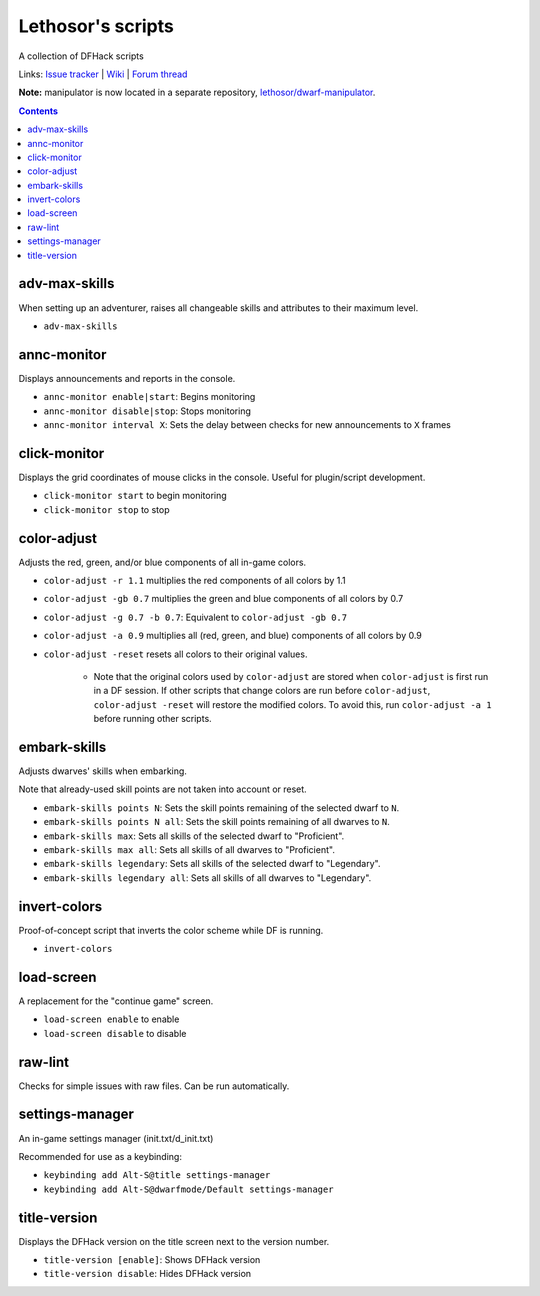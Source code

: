 Lethosor's scripts
==================

A collection of DFHack scripts

Links: `Issue tracker <https://github.com/lethosor/dfhack-scripts/issues>`_ |
`Wiki <https://github.com/lethosor/dfhack-scripts/wiki>`_ |
`Forum thread <http://www.bay12forums.com/smf/index.php?topic=143875.0>`_

**Note:** manipulator is now located in a separate repository, `lethosor/dwarf-manipulator <https://github.com/lethosor/dwarf-manipulator>`_.

.. contents ::

adv-max-skills
--------------
When setting up an adventurer, raises all changeable skills and attributes to their maximum level.

* ``adv-max-skills``

annc-monitor
------------
Displays announcements and reports in the console.

* ``annc-monitor enable|start``: Begins monitoring
* ``annc-monitor disable|stop``: Stops monitoring
* ``annc-monitor interval X``: Sets the delay between checks for new announcements to ``X`` frames

click-monitor
-------------
Displays the grid coordinates of mouse clicks in the console. Useful for plugin/script development.

* ``click-monitor start`` to begin monitoring
* ``click-monitor stop`` to stop

color-adjust
------------
Adjusts the red, green, and/or blue components of all in-game colors.

* ``color-adjust -r 1.1`` multiplies the red components of all colors by 1.1
* ``color-adjust -gb 0.7`` multiplies the green and blue components of all colors by 0.7
* ``color-adjust -g 0.7 -b 0.7``: Equivalent to ``color-adjust -gb 0.7``
* ``color-adjust -a 0.9`` multiplies all (red, green, and blue) components of all colors by 0.9
* ``color-adjust -reset`` resets all colors to their original values.

    * Note that the original colors used by ``color-adjust`` are stored when ``color-adjust`` is first run in a DF session.
      If other scripts that change colors are run before ``color-adjust``, ``color-adjust -reset`` will restore the modified colors.
      To avoid this, run ``color-adjust -a 1`` before running other scripts.

embark-skills
-------------
Adjusts dwarves' skills when embarking.

Note that already-used skill points are not taken into account or reset.

* ``embark-skills points N``: Sets the skill points remaining of the selected dwarf to ``N``.
* ``embark-skills points N all``: Sets the skill points remaining of all dwarves to ``N``.
* ``embark-skills max``: Sets all skills of the selected dwarf to "Proficient".
* ``embark-skills max all``: Sets all skills of all dwarves to "Proficient".
* ``embark-skills legendary``: Sets all skills of the selected dwarf to "Legendary".
* ``embark-skills legendary all``: Sets all skills of all dwarves to "Legendary".

invert-colors
-------------
Proof-of-concept script that inverts the color scheme while DF is running.

* ``invert-colors``

load-screen
-----------
A replacement for the "continue game" screen.

* ``load-screen enable`` to enable
* ``load-screen disable`` to disable

raw-lint
--------
Checks for simple issues with raw files. Can be run automatically.

settings-manager
----------------
An in-game settings manager (init.txt/d_init.txt)

Recommended for use as a keybinding:

* ``keybinding add Alt-S@title settings-manager``
* ``keybinding add Alt-S@dwarfmode/Default settings-manager``

title-version
-------------
Displays the DFHack version on the title screen next to the version number.

* ``title-version [enable]``: Shows DFHack version
* ``title-version disable``: Hides DFHack version
